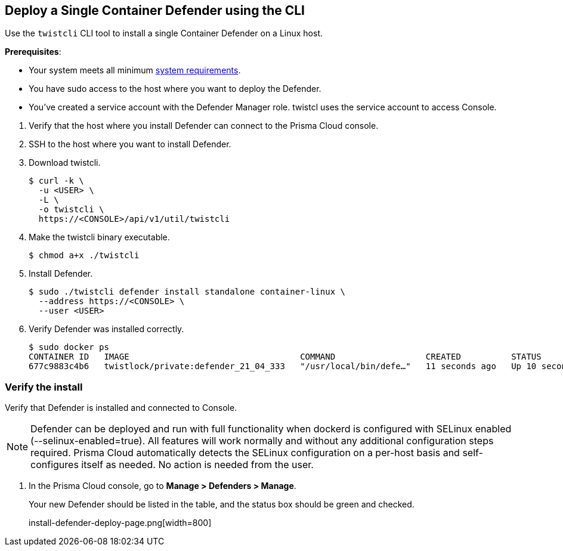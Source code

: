 :topic_type: task

[.task]
== Deploy a Single Container Defender using the CLI

Use the `twistcli` CLI tool to install a single Container Defender on a Linux host.

ifdef::compute_edition[]
NOTE: Anywhere `<CONSOLE>` is used, be sure to specify both the address and port number for Console's API.
By default, the port is 8083.
For example, `\https://<CONSOLE>:8083`.
endif::compute_edition[]

*Prerequisites*:

* Your system meets all minimum xref:../../system_requirements.adoc[system requirements].
ifdef::compute_edition[]
** You have already xref:../../getting_started.adoc[installed Console].
** Port 8083 is open on the host where Console runs.
Port 8083 serves the API.
Port 8083 is the default setting, but it is customizable when first installing Console.
When deploying Defender you can configure it to communicate to Console via a proxy.
** Port 8084 is open on the host where Console runs.
Console and Defender communicate with each other over a web socket on port 8084.
Defender initiates the connection.
Port 8084 is the default setting, but it is customizable when first installing Console.
Defender can also be configured to communicate to Console via a proxy.
endif::compute_edition[]
ifdef::prisma_cloud[]
** Port 443 is open for outgoing traffic from your host.
endif::prisma_cloud[]
* You have sudo access to the host where you want to deploy the Defender.
* You've created a service account with the Defender Manager role.
twistcl uses the service account to access Console.

[.procedure]
. Verify that the host where you install Defender can connect to the Prisma Cloud console.
+
ifdef::prisma_cloud[]
.. Copy the path to the value under *Path to Console* from *Compute > Manage > System > Utilities*.
.. Complete the following command with copied value.
+
[source]
----
curl -sk -D - <PATH-TO-CONSOLE>/api/v1/_ping
----

.. Run the command on your host.
If curl returns an HTTP response status code of 200, you have connectivity to Console.
endif::prisma_cloud[]
ifdef::compute_edition[]
.. Copy the path to the value under *Path to Console* from *Manage > System > Utilities*.
.. Complete the following command with copied value.
+
[source]
----
curl -sk -D - <PATH-TO-CONSOLE>:8083/api/v1/_ping
----

.. Run the command on your host.
If curl returns an HTTP response status code of 200, you have connectivity to Console.
If you customized the setup when you installed Console, you might need to specify a different port.
endif::compute_edition[]

. SSH to the host where you want to install Defender.

. Download twistcli.

  $ curl -k \
    -u <USER> \
    -L \
    -o twistcli \
    https://<CONSOLE>/api/v1/util/twistcli

. Make the twistcli binary executable.

  $ chmod a+x ./twistcli

. Install Defender.

  $ sudo ./twistcli defender install standalone container-linux \
    --address https://<CONSOLE> \
    --user <USER>

. Verify Defender was installed correctly.

  $ sudo docker ps
  CONTAINER ID   IMAGE                                  COMMAND                  CREATED          STATUS         PORTS     NAMES
  677c9883c4b6   twistlock/private:defender_21_04_333   "/usr/local/bin/defe…"   11 seconds ago   Up 10 seconds            twistlock_defender_21_04_333


[.task]
=== Verify the install

Verify that Defender is installed and connected to Console.

[NOTE]
====
Defender can be deployed and run with full functionality when dockerd is configured with SELinux enabled (--selinux-enabled=true).
All features will work normally and without any additional configuration steps required.
Prisma Cloud automatically detects the SELinux configuration on a per-host basis and self-configures itself as needed.
No action is needed from the user.
====

// It would be useful to add a troubleshooting section here.
// First step: Go to the host, and validate that the Defender container is actually running.
// Need to provide steps for each Defender type (Linux Server, Windows Server, Windows Container Host).
// Verify that Defender is running on the host.
//
//  $ docker ps --format "{{.Names}}: {{.Status}}" | grep defender
//  twistlock_defender: Up 7 minutes

[.procedure]
. In the Prisma Cloud console, go to *Manage > Defenders > Manage*.
+
Your new Defender should be listed in the table, and the status box should be green and checked.
+
install-defender-deploy-page.png[width=800]
